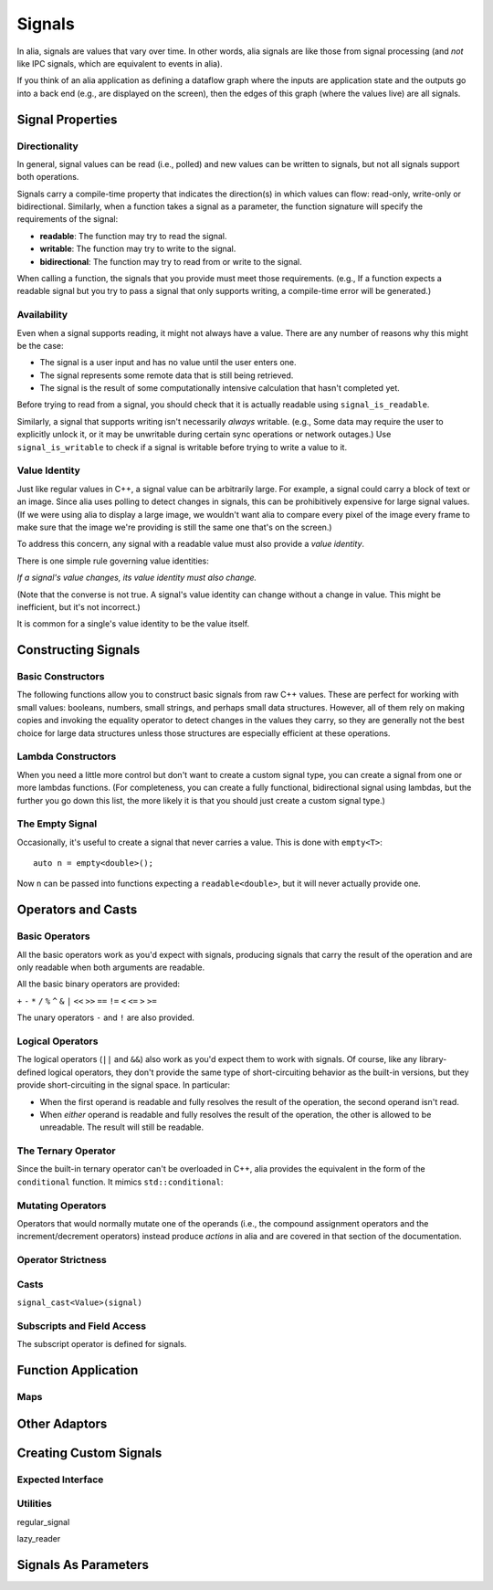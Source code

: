 Signals
=======

In alia, signals are values that vary over time. In other words, alia signals
are like those from signal processing (and *not* like IPC signals, which are
equivalent to events in alia).

.. todo:: Add some example code and point out the signals.

If you think of an alia application as defining a dataflow graph where the
inputs are application state and the outputs go into a back end (e.g., are
displayed on the screen), then the edges of this graph (where the values live)
are all signals.

Signal Properties
-----------------

Directionality
^^^^^^^^^^^^^^

In general, signal values can be read (i.e., polled) and new values can be
written to signals, but not all signals support both operations.

.. todo:: Add an example of, say, adding two signals and point out how writing
   to the sum doesn't make sense.

Signals carry a compile-time property that indicates the direction(s) in which
values can flow: read-only, write-only or bidirectional. Similarly, when a
function takes a signal as a parameter, the function signature will specify the
requirements of the signal:

* **readable**: The function may try to read the signal.
* **writable**: The function may try to write to the signal.
* **bidirectional**: The function may try to read from or write to the signal.

.. todo:: Add an example function declaration.

When calling a function, the signals that you provide must meet those
requirements. (e.g., If a function expects a readable signal but you try to pass
a signal that only supports writing, a compile-time error will be generated.)

.. todo:: Add a link to an advanced section about bypassing these checks.

Availability
^^^^^^^^^^^^

Even when a signal supports reading, it might not always have a value. There are
any number of reasons why this might be the case:

* The signal is a user input and has no value until the user enters one.

* The signal represents some remote data that is still being retrieved.

* The signal is the result of some computationally intensive calculation that
  hasn't completed yet.

Before trying to read from a signal, you should check that it is actually
readable using ``signal_is_readable``.

Similarly, a signal that supports writing isn't necessarily *always* writable.
(e.g., Some data may require the user to explicitly unlock it, or it may be
unwritable during certain sync operations or network outages.) Use
``signal_is_writable`` to check if a signal is writable before trying to write a
value to it.

Value Identity
^^^^^^^^^^^^^^

Just like regular values in C++, a signal value can be arbitrarily large. For
example, a signal could carry a block of text or an image. Since alia uses
polling to detect changes in signals, this can be prohibitively expensive for
large signal values. (If we were using alia to display a large image, we
wouldn't want alia to compare every pixel of the image every frame to make sure
that the image we're providing is still the same one that's on the screen.)

To address this concern, any signal with a readable value must also provide a
*value identity*.

There is one simple rule governing value identities:

*If a signal's value changes, its value identity must also change.*

(Note that the converse is not true. A signal's value identity can change
without a change in value. This might be inefficient, but it's not incorrect.)

It is common for a single's value identity to be the value itself.

Constructing Signals
--------------------

Basic Constructors
^^^^^^^^^^^^^^^^^^

The following functions allow you to construct basic signals from raw C++
values. These are perfect for working with small values: booleans, numbers,
small strings, and perhaps small data structures. However, all of them rely on
making copies and invoking the equality operator to detect changes in the values
they carry, so they are generally not the best choice for large data structures
unless those structures are especially efficient at these operations.

.. cpp:function:: value(T x)

   Returns a *read-only* signal carrying the value ``x``.

   Internally, the signal stores a *copy* of the value.

.. cpp:function:: value(char const* x)

   Constructs a *read-only* signal carrying a ``std::string`` initialized with
   ``x``.

   The value ID logic for this signal assumes that this overload is only used
   for **string literals** (i.e., that the contents of the string will never
   change). If you're doing real C-style string manipulations, you should
   convert them to ``std::string`` first or use a custom signal.

.. cpp:function:: direct(T& x)

   Returns a *bidirectional* signal carrying the value ``x``.

   Internally, the signal stores a *reference* to the value.

.. cpp:function:: direct(T const& x)

   Returns a *read-only* signal carrying the value ``x``.

   Internally, the signal stores a *reference* to the value.

Lambda Constructors
^^^^^^^^^^^^^^^^^^^

When you need a little more control but don't want to create a custom signal
type, you can create a signal from one or more lambdas functions. (For
completeness, you can create a fully functional, bidirectional signal using
lambdas, but the further you go down this list, the more likely it is that you
should just create a custom signal type.)

.. cpp:function:: lambda_reader(is_readable, read)

   Creates a read-only signal whose value is determined by calling the
   ``is_readable`` and ``read`` lambdas. (Neither takes any arguments.)

   The following is equivalent to ``value(12)``::

      lambda_reader(always_readable, []() { return 12; });

   ``always_readable`` is just a function that always returns ``true``. It's
   considered a clear and concise way to indicate that a signal is always
   readable.

.. cpp:function:: lambda_reader(is_readable, read, generate_id)

   Creates a read-only signal whose value is determined by calling
   ``is_readable`` and ``read`` and whose ID is determined by calling
   ``generate_id``. (None of which take any arguments.)

   With this overload, you can achieve something that's impossible with the
   basic constructors: a signal that carries a large value but doesn't actually
   have to touch that large value every pass. For example::

      lambda_reader(
          always_readable,
          [&]() { return my_object; },
          [&]() { return make_id(my_object.uid); });

   With the above signal, change detection can be done using the object's ID, so
   the object's value itself only has to be touched when new values are
   retrieved.

.. cpp:function:: lambda_bidirectional(is_readable, read, is_writable, write)

   Creates a bidirectional signal whose value is read by calling ``is_readable``
   and ``read`` and written by calling ``is_writable`` and ``write``. Only
   ``write`` takes an argument (the new value).

.. cpp:function:: lambda_bidirectional(is_readable, read, is_writable, write, generate_id)

   Creates a bidirectional signal whose value is read by calling ``is_readable``
   and ``read`` and written by calling ``is_writable`` and ``write``. Its ID is
   determined by calling ``generate_id``. Only ``write`` takes an argument (the
   new value).

The Empty Signal
^^^^^^^^^^^^^^^^

Occasionally, it's useful to create a signal that never carries a value. This is
done with ``empty<T>``::

    auto n = empty<double>();

Now ``n`` can be passed into functions expecting a ``readable<double>``, but it
will never actually provide one.

Operators and Casts
-------------------

Basic Operators
^^^^^^^^^^^^^^^

All the basic operators work as you'd expect with signals, producing signals
that carry the result of the operation and are only readable when both arguments
are readable.

All the basic binary operators are provided:

``+`` ``-`` ``*`` ``/``  ``%`` ``^`` ``&`` ``|`` ``<<`` ``>>`` ``==`` ``!=``
``<`` ``<=`` ``>`` ``>=``

The unary operators ``-`` and ``!`` are also provided.

Logical Operators
^^^^^^^^^^^^^^^^^

The logical operators (``||`` and ``&&``) also work as you'd expect them to work
with signals. Of course, like any library-defined logical operators, they don't
provide the same type of short-circuiting behavior as the built-in versions, but
they provide short-circuiting in the signal space. In particular:

* When the first operand is readable and fully resolves the result of the
  operation, the second operand isn't read.

* When *either* operand is readable and fully resolves the result of the
  operation, the other is allowed to be unreadable. The result will still be
  readable.

The Ternary Operator
^^^^^^^^^^^^^^^^^^^^

Since the built-in ternary operator can't be overloaded in C++, alia provides
the equivalent in the form of the ``conditional`` function. It mimics
``std::conditional``:

.. cpp:function:: conditional(b, t, f)

   Yields ``t`` if ``b``'s value is ``true`` (or evaluates similarly in a
   boolean context) and ``f`` if ``b``'s value is ``false`` (or similar).

Mutating Operators
^^^^^^^^^^^^^^^^^^

Operators that would normally mutate one of the operands (i.e., the compound
assignment operators and the increment/decrement operators) instead produce
*actions* in alia and are covered in that section of the documentation.

Operator Strictness
^^^^^^^^^^^^^^^^^^^


Casts
^^^^^

``signal_cast<Value>(signal)``

Subscripts and Field Access
^^^^^^^^^^^^^^^^^^^^^^^^^^^

The subscript operator is defined for signals.

Function Application
--------------------

Maps
^^^^

Other Adaptors
--------------


Creating Custom Signals
-----------------------

Expected Interface
^^^^^^^^^^^^^^^^^^

Utilities
^^^^^^^^^

regular_signal

lazy_reader

Signals As Parameters
---------------------
